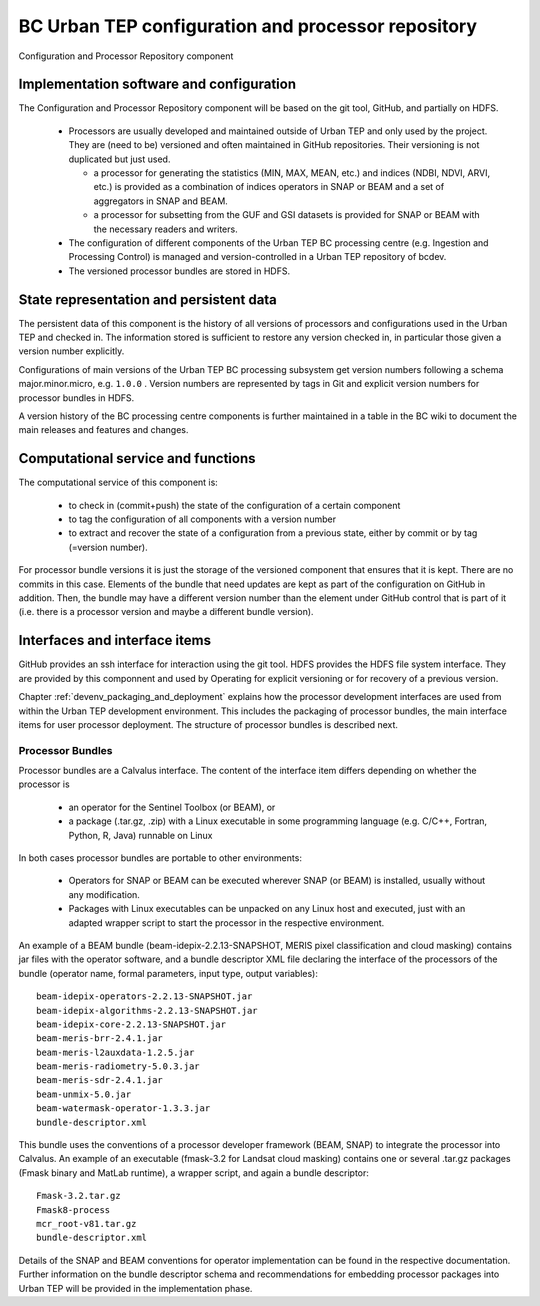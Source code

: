 .. _bcpc_part1 :

BC Urban TEP configuration and processor repository
===================================================

.. req:: TS-FUN-650
  :show:

  (Process offerings) The processors of the Urban TEP are versioned externally to Urban TEP.

.. req:: TS-FUN-660
  :show:

  (Subsetting processor) The Urban TEP Config and Processor Repo contains a subsetting processor. 

.. req:: TS-FUN-670
  :show:

  (Processing) The Urban TEP Config and Processor Repo contains a subsetting processor and the indexes generation processor in the urbantep-1.0 processor bundle for use by requests from the portal.

.. req:: TS-FUN-671
  :show:

  (Temporal statistics/indices generator) The Urban TEP Config and Processor Repo contains an indexes generation processor.

.. req:: TS-FUN-680
  :show:

  (Deployment) The Urban TEP Config and Processor Repo contains a subsetting processor and the indexes generation processor in the urbantep-1.0 processor bundle for use by requests from the portal. 

.. req:: TS-RES-630
  :show:

  (Subsystem configuration) The Urban TEP Config and Processor Repo versions processors. Several versions of a processor can be available and in use at the same time (by different requests).

.. figure:: RepoModel.png
   :scale: 100
   :align: center

   Configuration and Processor Repository component

Implementation software and configuration
-----------------------------------------

The Configuration and Processor Repository component will be based on the git tool, GitHub, and partially on HDFS. 

 * Processors are usually developed and maintained outside of Urban TEP and only used by the project. They are (need to be) versioned and often maintained in GitHub repositories. Their versioning is not duplicated but just used.

   - a processor for generating the statistics (MIN, MAX, MEAN, etc.) and indices (NDBI, NDVI, ARVI, etc.) is provided as a combination of indices operators in SNAP or BEAM and a set of aggregators in SNAP and BEAM.
   - a processor for subsetting from the GUF and GSI datasets is provided for SNAP or BEAM with the necessary readers and writers.

 * The configuration of different components of the Urban TEP BC processing centre (e.g. Ingestion and Processing Control) is managed and version-controlled in a Urban TEP repository of bcdev.
 * The versioned processor bundles are stored in HDFS.

State representation and persistent data
----------------------------------------

The persistent data of this component is the history of all versions of processors and configurations used in the Urban TEP and checked in. The information stored is sufficient to restore any version checked in, in particular those given a version number explicitly.

Configurations of main versions of the Urban TEP BC processing subsystem get version numbers following a schema major.minor.micro, e.g. ``1.0.0`` . Version numbers are represented by tags in Git and explicit version numbers for processor bundles in HDFS.

A version history of the BC processing centre components is further maintained in a table in the BC wiki to document the main releases and features and changes.

Computational service and functions
-----------------------------------

The computational service of this component is:

 * to check in (commit+push) the state of the configuration of a certain component
 * to tag the configuration of all components with a version number
 * to extract and recover the state of a configuration from a previous state, either by commit or by tag (=version number).

For processor bundle versions it is just the storage of the versioned component that ensures that it is kept. There are no commits in this case. Elements of the bundle that need updates are kept as part of the configuration on GitHub in addition. Then, the bundle may have a different version number than the element under GitHub control that is part of it (i.e. there is a processor version and maybe a different bundle version).

Interfaces and interface items
------------------------------

GitHub provides an ssh interface for interaction using the git tool. HDFS provides the HDFS file system interface. They are provided by this componnent and used by Operating for explicit versioning or for recovery of a previous version.

Chapter :ref:`devenv_packaging_and_deployment` explains how the processor development interfaces are used from within the Urban TEP development environment. This includes the packaging of processor bundles, the main interface items for user processor deployment. The structure of processor bundles is described next.

.. _bc_ps_processor_bundles:

Processor Bundles
~~~~~~~~~~~~~~~~~

Processor bundles are a Calvalus interface. The content of the interface item differs depending on whether the processor is 

 * an operator for the Sentinel Toolbox (or BEAM), or 
 * a package (.tar.gz, .zip) with a Linux executable in some programming language (e.g. C/C++, Fortran, Python, R, Java) runnable on Linux

In both cases processor bundles are portable to other environments: 

 * Operators for SNAP or BEAM can be executed wherever SNAP (or BEAM) is installed, usually without any modification. 
 * Packages with Linux executables can be unpacked on any Linux host and executed, just with an adapted wrapper script to start the processor in the respective environment.

An example of a BEAM bundle (beam-idepix-2.2.13-SNAPSHOT, MERIS pixel classification and cloud masking) contains jar files with the operator software, and a bundle descriptor XML file declaring the interface of the processors of the bundle (operator name, formal parameters, input type, output variables)::

  beam-idepix-operators-2.2.13-SNAPSHOT.jar
  beam-idepix-algorithms-2.2.13-SNAPSHOT.jar
  beam-idepix-core-2.2.13-SNAPSHOT.jar
  beam-meris-brr-2.4.1.jar
  beam-meris-l2auxdata-1.2.5.jar
  beam-meris-radiometry-5.0.3.jar
  beam-meris-sdr-2.4.1.jar
  beam-unmix-5.0.jar
  beam-watermask-operator-1.3.3.jar
  bundle-descriptor.xml

This bundle uses the conventions of a processor developer framework (BEAM, SNAP) to integrate the processor into Calvalus. An example of an executable (fmask-3.2 for Landsat cloud masking) contains one or several .tar.gz packages (Fmask binary and MatLab runtime), a wrapper script, and again a bundle descriptor::

  Fmask-3.2.tar.gz
  Fmask8-process
  mcr_root-v81.tar.gz
  bundle-descriptor.xml

Details of the SNAP and BEAM conventions for operator implementation can be found in the respective documentation. Further information on the bundle descriptor schema and recommendations for embedding processor packages into Urban TEP will be provided in the implementation phase.

